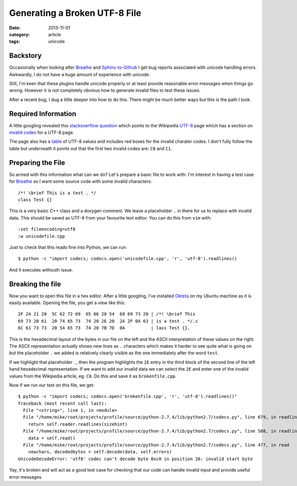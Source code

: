 
Generating a Broken UTF-8 File
==============================

:date: 2013-11-01
:category: article
:tags: unicode


Backstory
---------

Occasionally when looking after Breathe_ and Sphinx-to-Github_ I get bug reports
associated with unicode handling errors. Awkwardly, I do not have a huge amount of
experience with unicode.

Still, I'm keen that these plugins handle unicode properly or at least provide
reasonable error messages when things go wrong. However it is not completely
obvious how to generate invalid files to test these issues.

After a recent bug, I dug a little deeper into how to do this. There might be
much better ways but this is the path I took.

.. _Breathe: https://github.com/michaeljones/breathe
.. _Sphinx-to-Github: https://github.com/michaeljones/sphinx-to-github

Required Information
--------------------

A little googling revealed this `stackoverflow question`_ which points to the
Wikipedia UTF-8_ page which has a section on `invalid codes`_ for a UTF-8 page.

The page also has a table_ of UTF-8 values and includes red boxes for the invalid
charater codes. I don't fully follow the table but underneath it points out that
the first two invalid codes are: ``C0`` and ``C1``.

.. _stackoverflow question: http://stackoverflow.com/questions/13241244/example-of-a-broken-unicode-text
.. _UTF-8: http://en.wikipedia.org/wiki/UTF-8
.. _invalid codes: http://en.wikipedia.org/wiki/UTF-8#Invalid%5Fbyte%5Fsequences
.. _table: http://en.wikipedia.org/wiki/UTF-8#Codepage%5Flayout

Preparing the File
------------------

So armed with this information what can we do? Let's prepare a basic file to
work with. I'm interest in having a test case for Breathe_ so I want some source
code with some invalid characters::

   /*! \brief This is a test . */
   class Test {}

This is a very basic C++ class and a doxygen comment. We leave a placeholder
``.`` in there for us to replace with invalid data. This should be saved as
UTF-8 from your favourite text editor. You can do this from ``vim`` with::

   :set fileencoding=utf8
   :w unicodefile.cpp

Just to check that this reads fine into Python, we can run::

   $ python -c "import codecs; codecs.open('unicodefile.cpp', 'r', 'utf-8').readlines()

And it executes withouth issue.

Breaking the file
-----------------

Now you want to open this file in a hex editor. After a little googling, I've
installed Okteta_ on my Ubuntu machine as it is easily available. Opening the
file, you get a view like this::

   2F 2A 21 20  5C 62 72 69  65 66 20 54  68 69 73 20 | /*! \brief This
   69 73 20 61  20 74 65 73  74 20 2E 20  2A 2F 0A 63 | is a test . */.c
   6C 61 73 73  20 54 65 73  74 20 7B 7D  0A          | lass Test {}.

This is the hexadecimal layout of the bytes in our file on the left and the
ASCII interpretation of these values on the right. The ASCII representation
actually shows new lines as ``.`` characters which makes it harder to see quite
what is going on but the placeholder ``.`` we added is relatively clearly
visible as the one immediately after the word ``test``.

If we highlight that placeholder ``.``, then the program highlights the ``2E``
entry in the third block of the second line of the left hand hexadecimal
representation. If we want to add our invalid data we can select the ``2E`` and
enter one of the invalid values from the Wikipedia article, eg. ``C0``. Do this
and save it as ``brokenfile.cpp``.

Now if we run our test on this file, we get::

   $ python -c "import codecs; codecs.open('brokenfile.cpp', 'r', 'utf-8').readlines()"
   Traceback (most recent call last):
     File "<string>", line 1, in <module>
     File "/home/mike/root/projects/profile/source/python-2.7.4/lib/python2.7/codecs.py", line 679, in readlines
       return self.reader.readlines(sizehint)
     File "/home/mike/root/projects/profile/source/python-2.7.4/lib/python2.7/codecs.py", line 588, in readlines
       data = self.read()
     File "/home/mike/root/projects/profile/source/python-2.7.4/lib/python2.7/codecs.py", line 477, in read
       newchars, decodedbytes = self.decode(data, self.errors)
   UnicodeDecodeError: 'utf8' codec can't decode byte 0xc0 in position 26: invalid start byte

Yay, it's broken and will act as a good test case for checking that our code can
handle invalid input and provide useful error messages.

.. _Okteta: http://www.kde.org/applications/utilities/okteta



